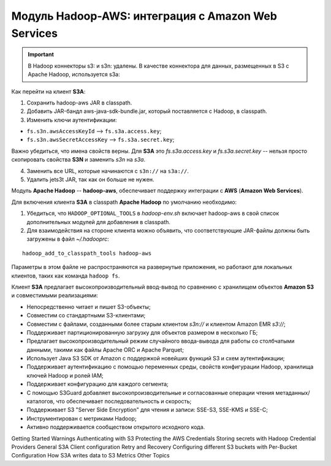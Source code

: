 Модуль Hadoop-AWS: интеграция с Amazon Web Services
====================================================

.. important:: В Hadoop коннекторы s3: и s3n: удалены. В качестве коннектора для данных, размещенных в S3 с Apache Hadoop, используется s3a:

Как перейти на клиент **S3A**:

1. Сохранить hadoop-aws JAR в classpath.

2. Добавить JAR-бандл aws-java-sdk-bundle.jar, который поставляется с Hadoop, в classpath.

3. Изменить ключи аутентификации:

+ ``fs.s3n.awsAccessKeyId`` --> ``fs.s3a.access.key``;

+ ``fs.s3n.awsSecretAccessKey`` --> ``fs.s3a.secret.key``;

Важно убедиться, что имена свойств верны. Для **S3A** это *fs.s3a.access.key* и *fs.s3a.secret.key* -- нельзя просто скопировать свойства **S3N** и заменить *s3n* на *s3a*.

4. Заменить все URL, которые начинаются с ``s3n://`` на ``s3a://``.

5. Удалить jets3t JAR, так как он больше не нужен.

Модуль **Apache Hadoop** -- **hadoop-aws**, обеспечивает поддержку интеграции с **AWS** (**Amazon Web Services**). 

Для включения клиента **S3A** в classpath **Apache Hadoop** по умолчанию необходимо:

1. Убедиться, что ``HADOOP_OPTIONAL_TOOLS`` в *hadoop-env.sh* включает hadoop-aws в свой список дополнительных модулей для добавления в classpath.

2. Для взаимодействия на стороне клиента можно объявить, что соответствующие JAR-файлы должны быть загружены в файл *~/.hadooprc*:

::

 hadoop_add_to_classpath_tools hadoop-aws

Параметры в этом файле не распространяются на развернутые приложения, но работают для локальных клиентов, таких как команда ``hadoop fs``.

Клиент **S3A** предлагает высокопроизводительный ввод-вывод по сравнению с хранилищем объектов **Amazon S3** и совместимыми реализациями:

+ Непосредственно читает и пишет S3-объекты;

+ Совместим со стандартными S3-клиентами;

+ Совместим с файлами, созданными более старым клиентом *s3n://* и клиентом Amazon EMR *s3://*;

+ Поддерживает партиционированную загрузку для объектов размером в несколько ГБ;

+ Предлагает высокопроизводительный режим случайного ввода-вывода для работы со столбчатыми данными, такими как файлы Apache ORC и Apache Parquet;

+ Использует Java S3 SDK от Amazon с поддержкой новейших функций S3 и схем аутентификации;

+ Поддерживает аутентификацию с помощью переменных среды, свойств конфигурации Hadoop, хранилища ключей Hadoop и ролей IAM;

+ Поддерживает конфигурацию для каждого сегмента;

+ С помощью S3Guard добавляет высокопроизводительные и согласованные операции чтения метаданных/каталогов, что обеспечивает последовательность и скорость;

+ Поддерживает S3 "Server Side Encryption" для чтения и записи: SSE-S3, SSE-KMS и SSE-C;

+ Инструментирован с метриками Hadoop;

+ Активно поддерживается сообществом открытого исходного кода.



Getting Started
Warnings
Authenticating with S3
Protecting the AWS Credentials
Storing secrets with Hadoop Credential Providers
General S3A Client configuration
Retry and Recovery
Configuring different S3 buckets with Per-Bucket Configuration
How S3A writes data to S3
Metrics
Other Topics
